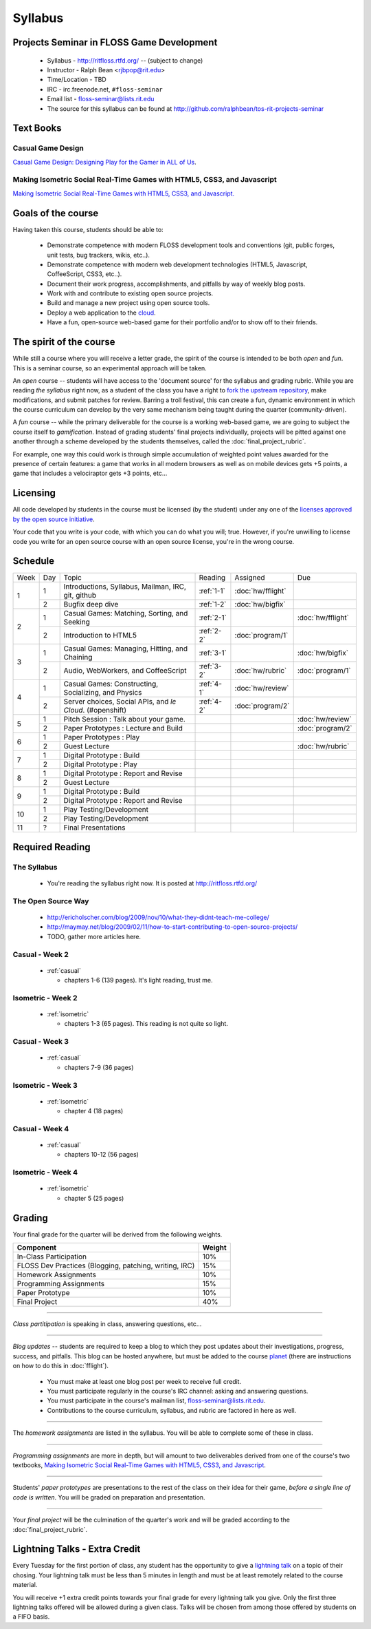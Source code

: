 Syllabus
========

Projects Seminar in FLOSS Game Development
------------------------------------------

 - Syllabus - http://ritfloss.rtfd.org/ -- (subject to change)
 - Instructor - Ralph Bean <rjbpop@rit.edu>
 - Time/Location - TBD
 - IRC - irc.freenode.net, ``#floss-seminar``
 - Email list - `floss-seminar@lists.rit.edu
   <https://lists.rit.edu/mailman/listinfo.cgi/floss-seminar>`_
 - The source for this syllabus can be found at
   http://github.com/ralphbean/tos-rit-projects-seminar

Text Books
----------

.. _casual:

Casual Game Design
~~~~~~~~~~~~~~~~~~
`Casual Game Design:  Designing Play for the Gamer in ALL of Us
<http://www.amazon.com/Casual-Game-Design-Designing-Gamer/dp/0123749530>`_.

.. _isometric:

Making Isometric Social Real-Time Games with HTML5, CSS3, and Javascript
~~~~~~~~~~~~~~~~~~~~~~~~~~~~~~~~~~~~~~~~~~~~~~~~~~~~~~~~~~~~~~~~~~~~~~~~

`Making Isometric Social Real-Time Games with HTML5, CSS3, and Javascript.
<http://www.amazon.com/Making-Isometric-Social-Real-Time-Javascript/dp/1449304753>`_

Goals of the course
---------------------


Having taken this course, students should be able to:

 - Demonstrate competence with modern FLOSS development tools and conventions
   (git, public forges, unit tests, bug trackers, wikis, etc..).
 - Demonstrate competence with modern web development technologies (HTML5,
   Javascript, CoffeeScript, CSS3, etc..).
 - Document their work progress, accomplishments, and pitfalls by way of weekly
   blog posts.
 - Work with and contribute to existing open source projects.
 - Build and manage a new project using open source tools.
 - Deploy a web application to the `cloud <http://rhcloud.com>`_.
 - Have a fun, open-source web-based game for their portfolio and/or to show
   off to their friends.

The spirit of the course
------------------------

While still a course where you will receive a letter grade, the spirit of the
course is intended to be both `open` and `fun`.  This is a seminar course,
so an experimental approach will be taken.

An `open` course -- students will have access to the 'document source' for the
syllabus and grading rubric.  While you are reading `the syllabus` right now,
as a student of the class you have a right to `fork the upstream repository
<http://github.com/ralphbean/tos-rit-projects-seminar>`_, make modifications,
and submit patches for review.  Barring a troll festival, this can create a fun,
dynamic environment in which the course curriculum can develop by the very same
mechanism being taught during the quarter (community-driven).

A `fun` course -- while the primary deliverable for the course is a working
web-based game, we are going to subject the course itself to `gamification`.
Instead of grading students' final projects individually, projects will be
pitted against one another through a scheme developed by the students
themselves, called the :doc:`final_project_rubric`.

For example, one way this could work is through simple accumulation of weighted
point values awarded for the presence of certain features: a game that works in
all modern browsers as well as on mobile devices gets +5 points, a game that
includes a velociraptor gets +3 points, etc...

Licensing
---------

All code developed by students in the course must be licensed (by the student)
under any one of the `licenses approved by the open source initiative
<http://www.opensource.org/licenses/category>`_.

Your code that you write is your code, with which you can do what you will;
true.  However, if you're unwilling to license code you write for an open source
course with an open source license, you're in the wrong course.

Schedule
--------

+----+---+----------------------------+----------+-------------------+-------------------+
|Week|Day|Topic                       |Reading   | Assigned          | Due               |
+----+---+----------------------------+----------+-------------------+-------------------+
|1   |1  | Introductions, Syllabus,   |:ref:`1-1`|:doc:`hw/fflight`  |                   |
|    |   | Mailman, IRC, git, github  |          |                   |                   |
+    +---+----------------------------+----------+-------------------+-------------------+
|    |2  | Bugfix deep dive           |:ref:`1-2`|:doc:`hw/bigfix`   |                   |
+----+---+----------------------------+----------+-------------------+-------------------+
|2   |1  | Casual Games: Matching,    |:ref:`2-1`|                   |:doc:`hw/fflight`  |
|    |   | Sorting, and Seeking       |          |                   |                   |
+    +---+----------------------------+----------+-------------------+-------------------+
|    |2  | Introduction to HTML5      |:ref:`2-2`|:doc:`program/1`   |                   |
+----+---+----------------------------+----------+-------------------+-------------------+
|3   |1  | Casual Games: Managing,    |:ref:`3-1`|                   |:doc:`hw/bigfix`   |
|    |   | Hitting, and Chaining      |          |                   |                   |
+    +---+----------------------------+----------+-------------------+-------------------+
|    |2  | Audio, WebWorkers, and     |:ref:`3-2`|:doc:`hw/rubric`   |:doc:`program/1`   |
|    |   | CoffeeScript               |          |                   |                   |
+----+---+----------------------------+----------+-------------------+-------------------+
|4   |1  | Casual Games: Constructing,|:ref:`4-1`|:doc:`hw/review`   |                   |
|    |   | Socializing, and Physics   |          |                   |                   |
+    +---+----------------------------+----------+-------------------+-------------------+
|    |2  | Server choices, Social     |:ref:`4-2`|:doc:`program/2`   |                   |
|    |   | APIs, and `le Cloud`.      |          |                   |                   |
|    |   | (#openshift)               |          |                   |                   |
+----+---+----------------------------+----------+-------------------+-------------------+
|5   |1  | Pitch Session : Talk about |          |                   |:doc:`hw/review`   |
|    |   | your game.                 |          |                   |                   |
+    +---+----------------------------+----------+-------------------+-------------------+
|    |2  | Paper Prototypes : Lecture |          |                   |:doc:`program/2`   |
|    |   | and Build                  |          |                   |                   |
+----+---+----------------------------+----------+-------------------+-------------------+
|6   |1  | Paper Prototypes : Play    |          |                   |                   |
+    +---+----------------------------+----------+-------------------+-------------------+
|    |2  | Guest Lecture              |          |                   |:doc:`hw/rubric`   |
+----+---+----------------------------+----------+-------------------+-------------------+
|7   |1  | Digital Prototype : Build  |          |                   |                   |
+    +---+----------------------------+----------+-------------------+-------------------+
|    |2  | Digital Prototype : Play   |          |                   |                   |
+----+---+----------------------------+----------+-------------------+-------------------+
|8   |1  | Digital Prototype : Report |          |                   |                   |
|    |   | and Revise                 |          |                   |                   |
+    +---+----------------------------+----------+-------------------+-------------------+
|    |2  | Guest Lecture              |          |                   |                   |
+----+---+----------------------------+----------+-------------------+-------------------+
|9   |1  | Digital Prototype : Build  |          |                   |                   |
+    +---+----------------------------+----------+-------------------+-------------------+
|    |2  | Digital Prototype : Report |          |                   |                   |
|    |   | and Revise                 |          |                   |                   |
+----+---+----------------------------+----------+-------------------+-------------------+
|10  |1  | Play Testing/Development   |          |                   |                   |
+    +---+----------------------------+----------+-------------------+-------------------+
|    |2  | Play Testing/Development   |          |                   |                   |
+----+---+----------------------------+----------+-------------------+-------------------+
|11  |?  | Final Presentations        |          |                   |                   |
+----+---+----------------------------+----------+-------------------+-------------------+

Required Reading
----------------


.. _1-1:

The Syllabus
~~~~~~~~~~~~

 - You're reading the syllabus right now.  It is posted at
   http://ritfloss.rtfd.org/

.. _1-2:

The Open Source Way
~~~~~~~~~~~~~~~~~~~

 - http://ericholscher.com/blog/2009/nov/10/what-they-didnt-teach-me-college/
 - http://maymay.net/blog/2009/02/11/how-to-start-contributing-to-open-source-projects/
 - TODO, gather more articles here.

.. _2-1:

Casual -  Week 2
~~~~~~~~~~~~~~~~

 - :ref:`casual`

   - chapters 1-6 (139 pages).  It's light reading, trust me.

.. _2-2:

Isometric - Week 2
~~~~~~~~~~~~~~~~~~

 - :ref:`isometric`

   - chapters 1-3 (65 pages).  This reading is not quite so
     light.

.. _3-1:

Casual -  Week 3
~~~~~~~~~~~~~~~~

 - :ref:`casual`

   - chapters 7-9 (36 pages)

.. _3-2:

Isometric - Week 3
~~~~~~~~~~~~~~~~~~

 - :ref:`isometric`

   - chapter 4 (18 pages)

.. _4-1:

Casual -  Week 4
~~~~~~~~~~~~~~~~

 - :ref:`casual`

   - chapters 10-12 (56 pages)

.. _4-2:

Isometric - Week 4
~~~~~~~~~~~~~~~~~~

 - :ref:`isometric`

   - chapter 5 (25 pages)


Grading
-------

Your final grade for the quarter will be derived from the following weights.

+--------------------------------------------------------+--------------+
| Component                                              | Weight       |
+========================================================+==============+
|In-Class Participation                                  | 10%          |
+--------------------------------------------------------+--------------+
|FLOSS Dev Practices (Blogging, patching, writing, IRC)  | 15%          |
+--------------------------------------------------------+--------------+
|Homework Assignments                                    | 10%          |
+--------------------------------------------------------+--------------+
|Programming Assignments                                 | 15%          |
+--------------------------------------------------------+--------------+
|Paper Prototype                                         | 10%          |
+--------------------------------------------------------+--------------+
|Final Project                                           | 40%          |
+--------------------------------------------------------+--------------+

----

*Class partitipation* is speaking in class, answering questions, etc...

----

*Blog updates* -- students are required to keep a blog to which they post updates
about their investigations, progress, success, and pitfalls.  This blog can be
hosted anywhere, but must be added to the course `planet
<http://threebean.org/floss-planet/>`_ (there are instructions on how to do this
in :doc:`fflight`).

 - You must make at least one blog post per week to receive full credit.
 - You must participate regularly in the course's IRC channel: asking and
   answering questions.
 - You must participate in the course's mailman list,
   `floss-seminar@lists.rit.edu
   <https://lists.rit.edu/mailman/listinfo.cgi/floss-seminar>`_.
 - Contributions to the course curriculum, syllabus, and rubric are factored in
   here as well.

----

The *homework assignments* are listed in the syllabus.  You will be able to
complete some of these in class.

----

*Programming assignments* are more in depth, but will amount to two deliverables
derived from one of the course's two textbooks, `Making Isometric Social
Real-Time Games with HTML5, CSS3, and Javascript
<http://www.amazon.com/Making-Isometric-Real-Time-JavaScript-ebook/dp/B005KOJ4DK/ref=dp_kinw_strp_1?ie=UTF8&m=AG56TWVU5XWC2>`_.

.. TODO -- add links to those two assignments

----

Students' *paper prototypes* are presentations to the rest of the class on their
idea for their game, *before a single line of code is written*.  You will
be graded on preparation and presentation.

.. note : these are 'play session'.  grade based on students notes on their own
   evaluation

----

Your *final project* will be the culmination of the quarter's work and will be
graded according to the :doc:`final_project_rubric`.

Lightning Talks - Extra Credit
------------------------------

Every Tuesday for the first portion of class, any student has the opportunity
to give a `lightning talk <http://en.wikipedia.org/wiki/Lightning_Talk>`_ on a
topic of their chosing.  Your lightning talk must be less than 5 minutes in
length and must be at least remotely related to the course material.

You will receive +1 extra credit points towards your final grade for every
lightning talk you give.  Only the first three lightning talks offered will be
allowed during a given class.  Talks will be chosen from among those offered by
students on a FIFO basis.
